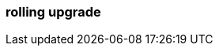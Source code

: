 === rolling upgrade
:term-name: rolling upgrade
:hover-text: The process of upgrading each broker in a Redpanda cluster, one at a time, to minimize disruption and ensure continuous availability.
:link: https://docs.redpanda.com/current/upgrade/rolling-upgrade/